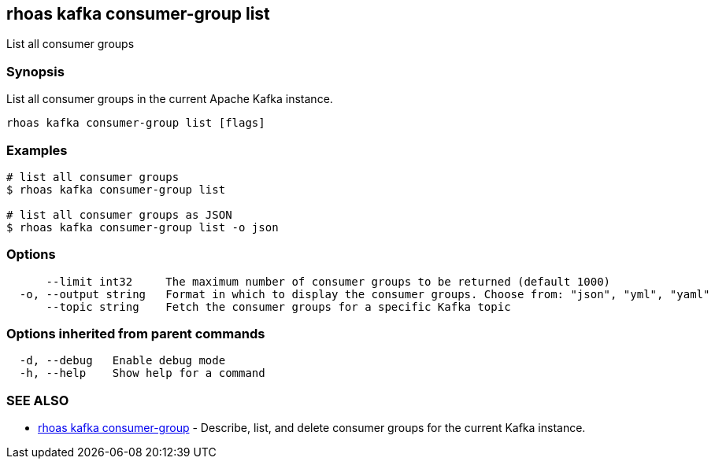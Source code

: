 == rhoas kafka consumer-group list

ifdef::env-github,env-browser[:relfilesuffix: .adoc]

List all consumer groups

=== Synopsis

List all consumer groups in the current Apache Kafka instance.

....
rhoas kafka consumer-group list [flags]
....

=== Examples

....
# list all consumer groups
$ rhoas kafka consumer-group list

# list all consumer groups as JSON
$ rhoas kafka consumer-group list -o json

....

=== Options

....
      --limit int32     The maximum number of consumer groups to be returned (default 1000)
  -o, --output string   Format in which to display the consumer groups. Choose from: "json", "yml", "yaml"
      --topic string    Fetch the consumer groups for a specific Kafka topic
....

=== Options inherited from parent commands

....
  -d, --debug   Enable debug mode
  -h, --help    Show help for a command
....

=== SEE ALSO

* link:rhoas_kafka_consumer-group{relfilesuffix}[rhoas kafka consumer-group]	 - Describe, list, and delete consumer groups for the current Kafka instance.

